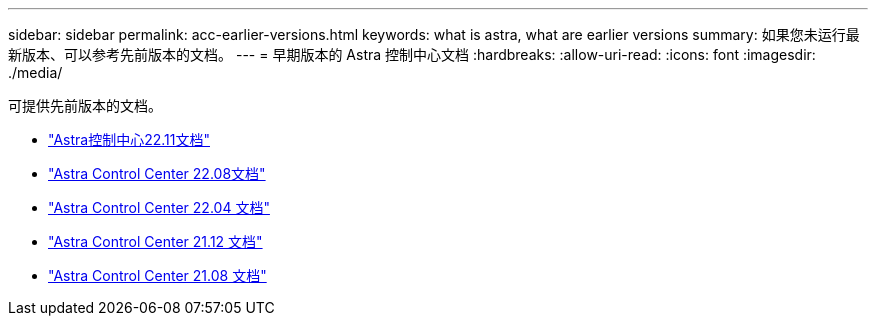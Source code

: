 ---
sidebar: sidebar 
permalink: acc-earlier-versions.html 
keywords: what is astra, what are earlier versions 
summary: 如果您未运行最新版本、可以参考先前版本的文档。 
---
= 早期版本的 Astra 控制中心文档
:hardbreaks:
:allow-uri-read: 
:icons: font
:imagesdir: ./media/


[role="lead"]
可提供先前版本的文档。

* https://docs.netapp.com/us-en/astra-control-center-2211/index.html["Astra控制中心22.11文档"^]
* https://docs.netapp.com/us-en/astra-control-center-2208/index.html["Astra Control Center 22.08文档"^]
* https://docs.netapp.com/us-en/astra-control-center-2204/index.html["Astra Control Center 22.04 文档"^]
* https://docs.netapp.com/us-en/astra-control-center-2112/index.html["Astra Control Center 21.12 文档"^]
* https://docs.netapp.com/us-en/astra-control-center-2108/index.html["Astra Control Center 21.08 文档"^]

